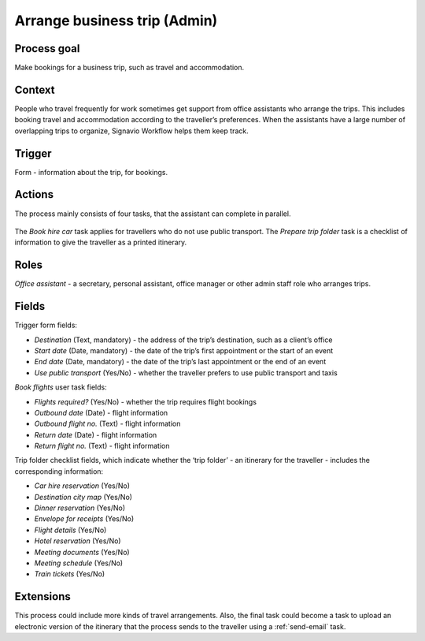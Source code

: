 .. _arrange-business-trip:

Arrange business trip (Admin)
-----------------------------

Process goal
^^^^^^^^^^^^

Make bookings for a business trip, such as travel and accommodation.

Context
^^^^^^^

People who travel frequently for work sometimes get support from office assistants who arrange the trips.
This includes booking travel and accommodation according to the traveller’s preferences.
When the assistants have a large number of overlapping trips to organize, Signavio Workflow helps them keep track.

Trigger
^^^^^^^

Form - information about the trip, for bookings.

Actions
^^^^^^^

The process mainly consists of four tasks, that the assistant can complete in parallel.

.. figure :: /_static/images/examples/arrange-business-trip.png

The `Book hire car` task applies for travellers who do not use public transport.
The `Prepare trip folder` task is a checklist of information to give the traveller as a printed itinerary.

Roles
^^^^^

*Office assistant* - a secretary, personal assistant, office manager or other admin staff role who arranges trips.

Fields
^^^^^^

Trigger form fields:

* *Destination* (Text, mandatory) - the address of the trip’s destination, such as a client’s office
* *Start date* (Date, mandatory) - the date of the trip’s first appointment or the start of an event
* *End date* (Date, mandatory) - the date of the trip’s last appointment or the end of an event
* *Use public transport* (Yes/No) - whether the traveller prefers to use public transport and taxis

`Book flights` user task fields:

* *Flights required?* (Yes/No) - whether the trip requires flight bookings
* *Outbound date* (Date) - flight information
* *Outbound flight no.* (Text) - flight information
* *Return date* (Date) - flight information
* *Return flight no.* (Text) - flight information

Trip folder checklist fields, which indicate whether the ‘trip folder’ - an itinerary for the traveller - includes the corresponding information:

* *Car hire reservation* (Yes/No)
* *Destination city map* (Yes/No)
* *Dinner reservation* (Yes/No)
* *Envelope for receipts* (Yes/No)
* *Flight details* (Yes/No)
* *Hotel reservation* (Yes/No)
* *Meeting documents* (Yes/No)
* *Meeting schedule* (Yes/No)
* *Train tickets* (Yes/No)

Extensions
^^^^^^^^^^

This process could include more kinds of travel arrangements.
Also, the final task could become a task to upload an electronic version of the itinerary that the process sends to the traveller using a :ref:`send-email` task.
